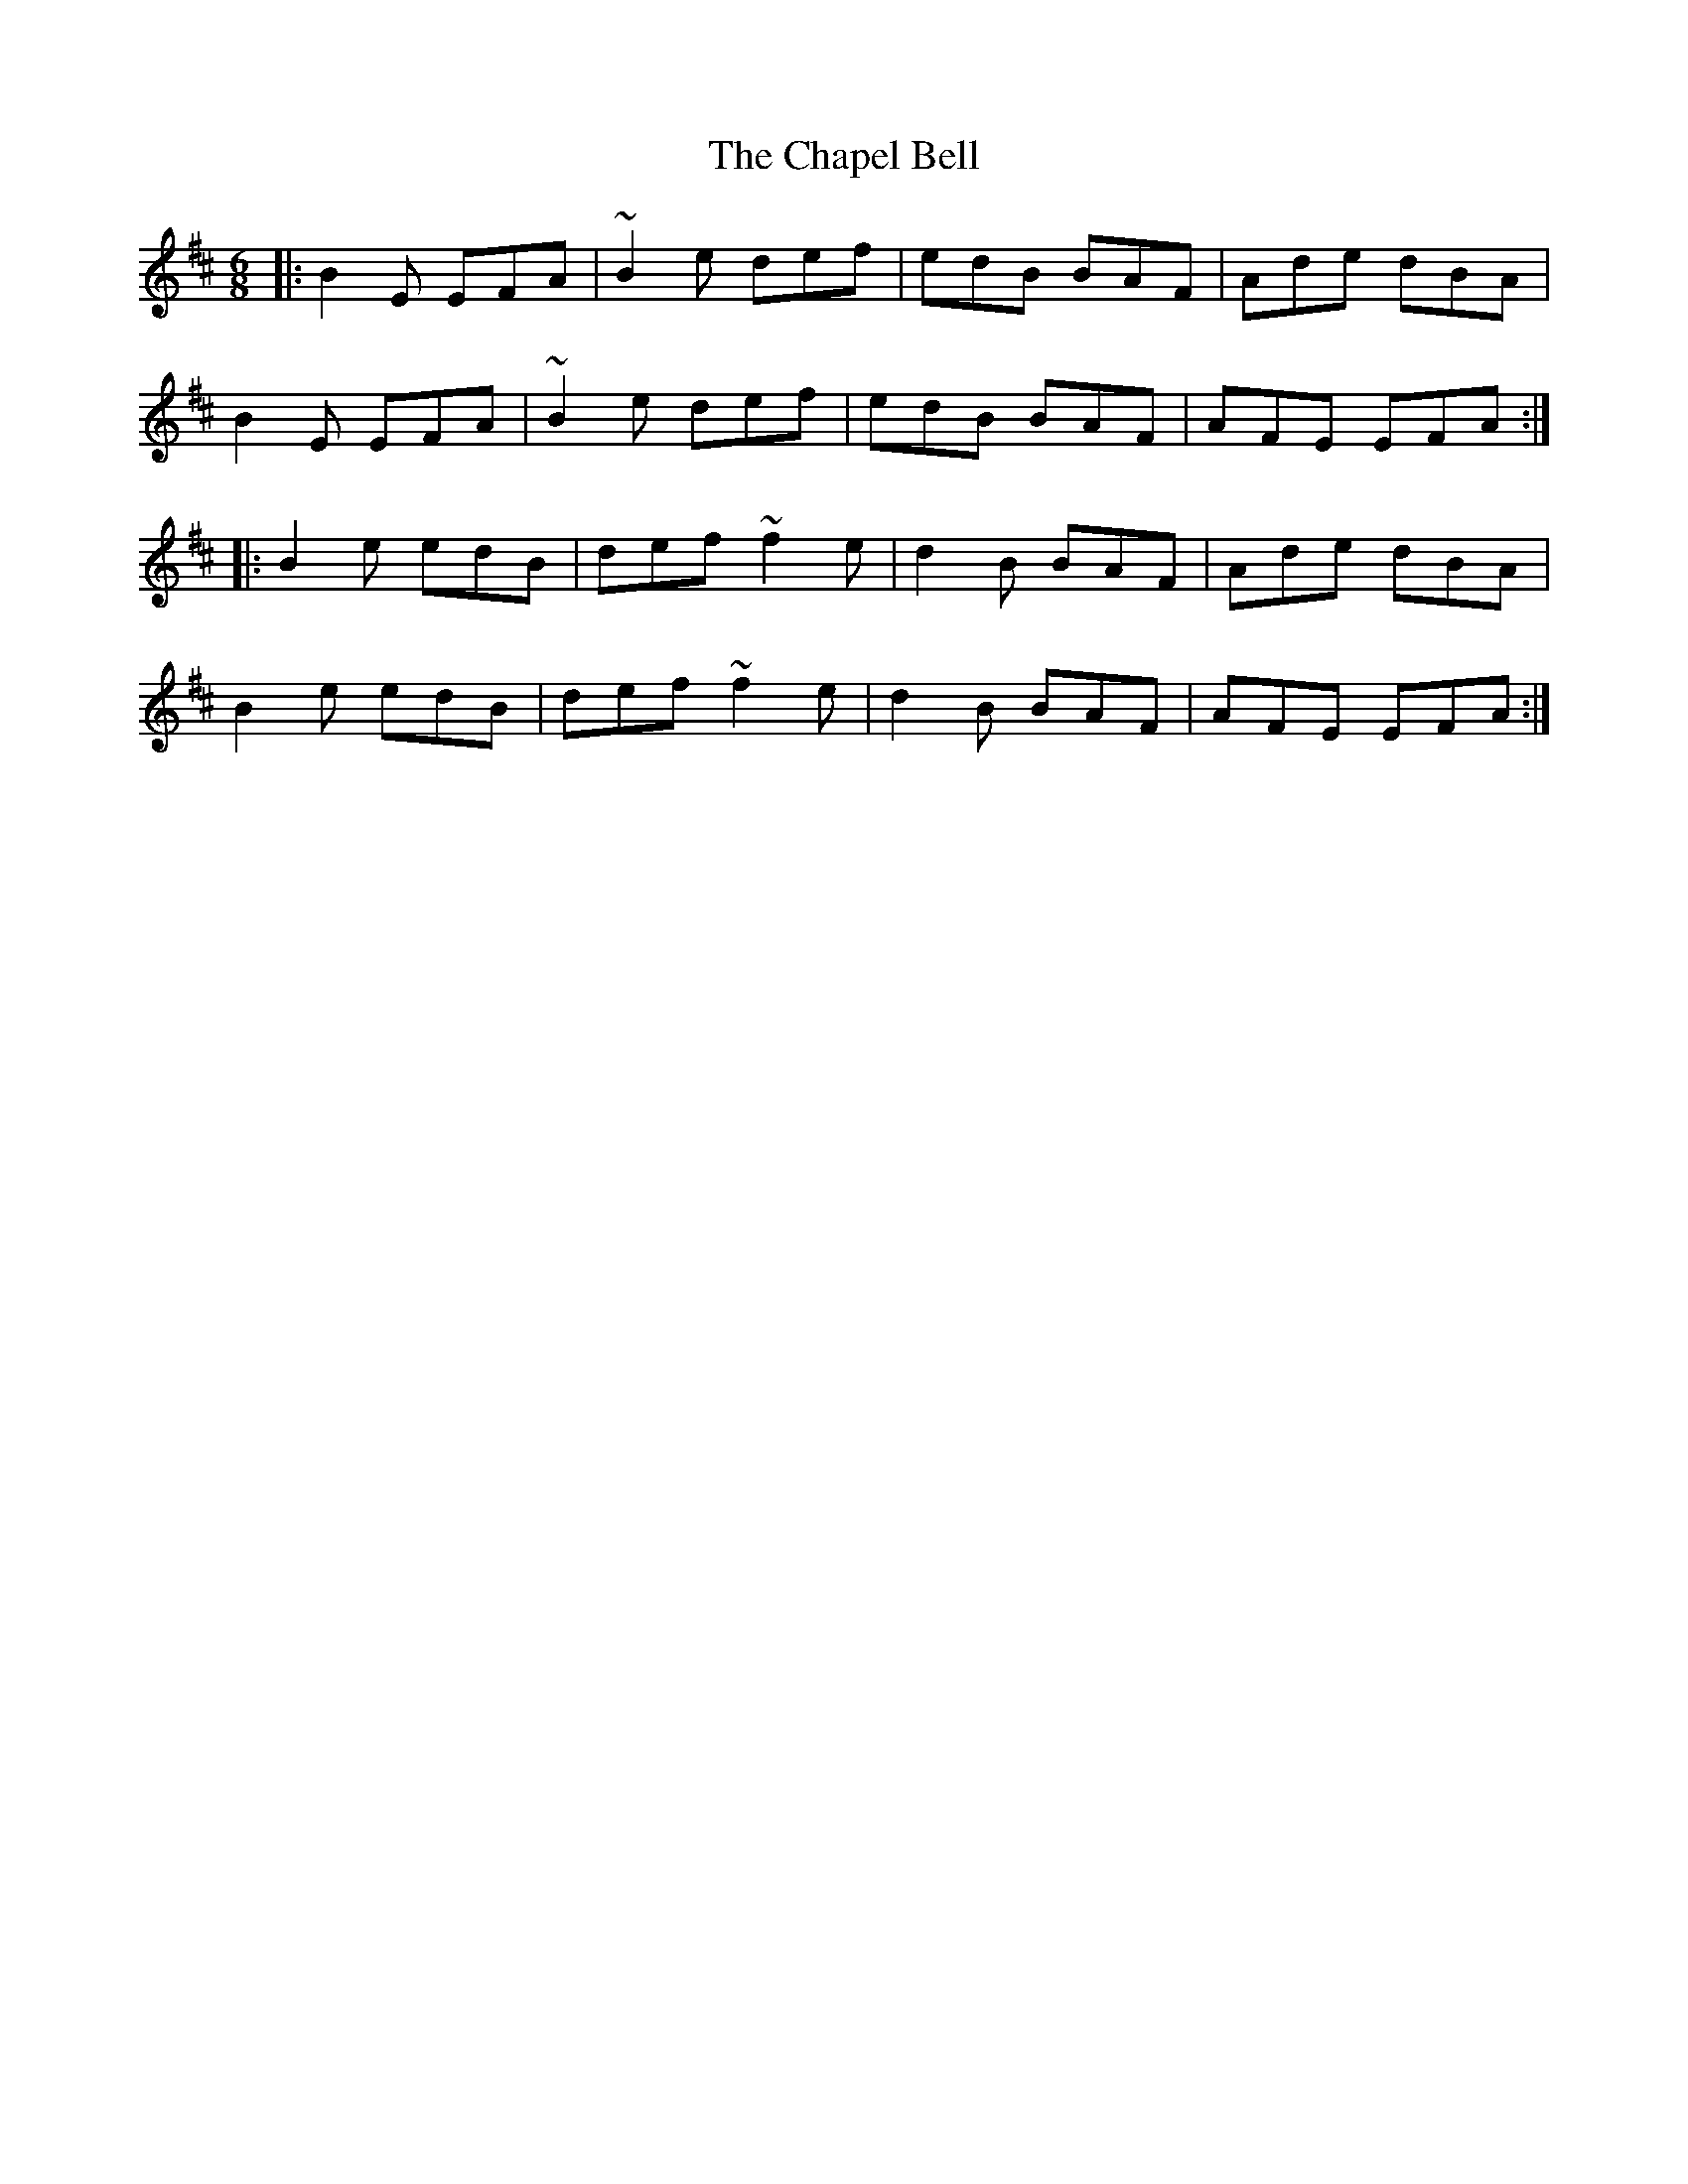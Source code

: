X: 6786
T: Chapel Bell, The
R: jig
M: 6/8
K: Edorian
|:B2E EFA|~B2e def|edB BAF|Ade dBA|
B2E EFA|~B2e def|edB BAF|AFE EFA:|
|:B2e edB|def ~f2e|d2B BAF|Ade dBA|
B2e edB|def ~f2e|d2B BAF|AFE EFA:|

